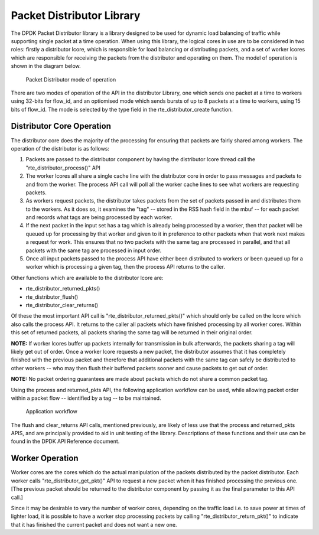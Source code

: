 ..  BSD LICENSE
    Copyright(c) 2010-2014 Intel Corporation. All rights reserved.
    All rights reserved.

    Redistribution and use in source and binary forms, with or without
    modification, are permitted provided that the following conditions
    are met:

    * Redistributions of source code must retain the above copyright
    notice, this list of conditions and the following disclaimer.
    * Redistributions in binary form must reproduce the above copyright
    notice, this list of conditions and the following disclaimer in
    the documentation and/or other materials provided with the
    distribution.
    * Neither the name of Intel Corporation nor the names of its
    contributors may be used to endorse or promote products derived
    from this software without specific prior written permission.

    THIS SOFTWARE IS PROVIDED BY THE COPYRIGHT HOLDERS AND CONTRIBUTORS
    "AS IS" AND ANY EXPRESS OR IMPLIED WARRANTIES, INCLUDING, BUT NOT
    LIMITED TO, THE IMPLIED WARRANTIES OF MERCHANTABILITY AND FITNESS FOR
    A PARTICULAR PURPOSE ARE DISCLAIMED. IN NO EVENT SHALL THE COPYRIGHT
    OWNER OR CONTRIBUTORS BE LIABLE FOR ANY DIRECT, INDIRECT, INCIDENTAL,
    SPECIAL, EXEMPLARY, OR CONSEQUENTIAL DAMAGES (INCLUDING, BUT NOT
    LIMITED TO, PROCUREMENT OF SUBSTITUTE GOODS OR SERVICES; LOSS OF USE,
    DATA, OR PROFITS; OR BUSINESS INTERRUPTION) HOWEVER CAUSED AND ON ANY
    THEORY OF LIABILITY, WHETHER IN CONTRACT, STRICT LIABILITY, OR TORT
    (INCLUDING NEGLIGENCE OR OTHERWISE) ARISING IN ANY WAY OUT OF THE USE
    OF THIS SOFTWARE, EVEN IF ADVISED OF THE POSSIBILITY OF SUCH DAMAGE.

Packet Distributor Library
==========================

The DPDK Packet Distributor library is a library designed to be used for dynamic load balancing of traffic
while supporting single packet at a time operation.
When using this library, the logical cores in use are to be considered in two roles: firstly a distributor lcore,
which is responsible for load balancing or distributing packets,
and a set of worker lcores which are responsible for receiving the packets from the distributor and operating on them.
The model of operation is shown in the diagram below.

.. figure:: img/packet_distributor1.*

   Packet Distributor mode of operation

There are two modes of operation of the API in the distributor Library, one which sends one packet at a time
to workers using 32-bits for flow_id, and an optiomised mode which sends bursts of up to 8 packets at a time
to workers, using 15 bits of flow_id. The mode is selected by the type field in the rte_distributor_create function.

Distributor Core Operation
--------------------------

The distributor core does the majority of the processing for ensuring that packets are fairly shared among workers.
The operation of the distributor is as follows:

#.  Packets are passed to the distributor component by having the distributor lcore thread call the "rte_distributor_process()" API

#.  The worker lcores all share a single cache line with the distributor core in order to pass messages and packets to and from the worker.
    The process API call will poll all the worker cache lines to see what workers are requesting packets.

#.  As workers request packets, the distributor takes packets from the set of packets passed in and distributes them to the workers.
    As it does so, it examines the "tag" -- stored in the RSS hash field in the mbuf -- for each packet
    and records what tags are being processed by each  worker.

#.  If the next packet in the input set has a tag which is already being processed by a worker,
    then that packet will be queued up for processing by that worker
    and given to it in preference to other packets when that work next makes a request for work.
    This ensures that no two packets with the same tag are processed in parallel,
    and that all packets with the same tag are processed in input order.

#.  Once all input packets passed to the process API have either been distributed to workers
    or been queued up for a worker which is processing a given tag,
    then the process API returns to the caller.

Other functions which are available to the distributor lcore are:

*   rte_distributor_returned_pkts()

*   rte_distributor_flush()

*   rte_distributor_clear_returns()

Of these the most important API call is "rte_distributor_returned_pkts()"
which should only be called on the lcore which also calls the process API.
It returns to the caller all packets which have finished processing by all worker cores.
Within this set of returned packets, all packets sharing the same tag will be returned in their original order.

**NOTE:**
If worker lcores buffer up packets internally for transmission in bulk afterwards,
the packets sharing a tag will likely get out of order.
Once a worker lcore requests a new packet, the distributor assumes that it has completely finished with the previous packet and
therefore that additional packets with the same tag can safely be distributed to other workers --
who may then flush their buffered packets sooner and cause packets to get out of order.

**NOTE:**
No packet ordering guarantees are made about packets which do not share a common packet tag.

Using the process and returned_pkts API, the following application workflow can be used,
while allowing packet order within a packet flow -- identified by a tag -- to be maintained.


.. figure:: img/packet_distributor2.*

   Application workflow


The flush and clear_returns API calls, mentioned previously,
are likely of less use that the process and returned_pkts APIS, and are principally provided to aid in unit testing of the library.
Descriptions of these functions and their use can be found in the DPDK API Reference document.

Worker Operation
----------------

Worker cores are the cores which do the actual manipulation of the packets distributed by the packet distributor.
Each worker calls "rte_distributor_get_pkt()" API to request a new packet when it has finished processing the previous one.
[The previous packet should be returned to the distributor component by passing it as the final parameter to this API call.]

Since it may be desirable to vary the number of worker cores, depending on the traffic load
i.e. to save power at times of lighter load,
it is possible to have a worker stop processing packets by calling "rte_distributor_return_pkt()" to indicate that
it has finished the current packet and does not want a new one.
